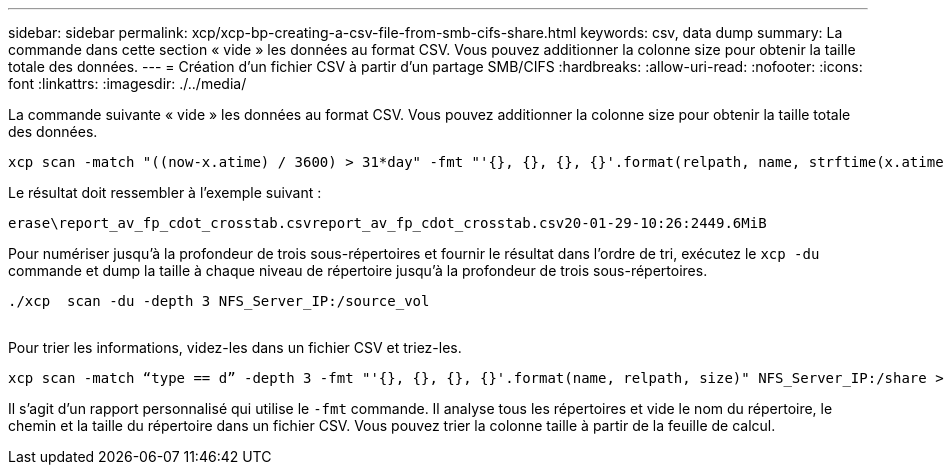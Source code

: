---
sidebar: sidebar 
permalink: xcp/xcp-bp-creating-a-csv-file-from-smb-cifs-share.html 
keywords: csv, data dump 
summary: La commande dans cette section « vide » les données au format CSV. Vous pouvez additionner la colonne size pour obtenir la taille totale des données. 
---
= Création d'un fichier CSV à partir d'un partage SMB/CIFS
:hardbreaks:
:allow-uri-read: 
:nofooter: 
:icons: font
:linkattrs: 
:imagesdir: ./../media/


[role="lead"]
La commande suivante « vide » les données au format CSV. Vous pouvez additionner la colonne size pour obtenir la taille totale des données.

....
xcp scan -match "((now-x.atime) / 3600) > 31*day" -fmt "'{}, {}, {}, {}'.format(relpath, name, strftime(x.atime, '%y-%m-%d-%H:%M:%S'), humanize_size(size))" -preserve-atime  >file.csv
....
Le résultat doit ressembler à l'exemple suivant :

....
erase\report_av_fp_cdot_crosstab.csvreport_av_fp_cdot_crosstab.csv20-01-29-10:26:2449.6MiB
....
Pour numériser jusqu'à la profondeur de trois sous-répertoires et fournir le résultat dans l'ordre de tri, exécutez le `xcp -du` commande et dump la taille à chaque niveau de répertoire jusqu'à la profondeur de trois sous-répertoires.

....
./xcp  scan -du -depth 3 NFS_Server_IP:/source_vol
 
....
Pour trier les informations, videz-les dans un fichier CSV et triez-les.

....
xcp scan -match “type == d” -depth 3 -fmt "'{}, {}, {}, {}'.format(name, relpath, size)" NFS_Server_IP:/share > directory_report.csv
....
Il s'agit d'un rapport personnalisé qui utilise le `-fmt` commande. Il analyse tous les répertoires et vide le nom du répertoire, le chemin et la taille du répertoire dans un fichier CSV. Vous pouvez trier la colonne taille à partir de la feuille de calcul.
